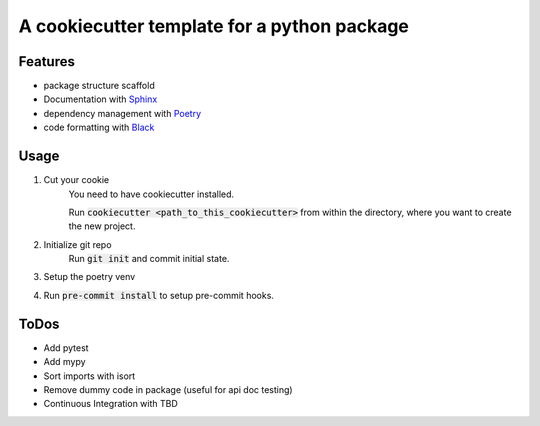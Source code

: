 A cookiecutter template for a python package
-------------------------------------------------

Features
~~~~~~~~~~~~
- package structure scaffold
- Documentation with `Sphinx <https://www.sphinx-doc.org/en/master/>`_
- dependency management with `Poetry <https://python-poetry.org/>`_
- code formatting with `Black <https://black.readthedocs.io/en/stable/index.html>`_


Usage
~~~~~~~~
#. Cut your cookie
    You need to have cookiecutter installed.

    Run :code:`cookiecutter <path_to_this_cookiecutter>` from within the directory, where you want to create the
    new project.

#. Initialize git repo
    Run :code:`git init` and commit initial state.

#. Setup the poetry venv

#. Run :code:`pre-commit install` to setup pre-commit hooks.

ToDos
~~~~~~~~~~~~
- Add pytest
- Add mypy
- Sort imports with isort
- Remove dummy code in package (useful for api doc testing)
- Continuous Integration with TBD
